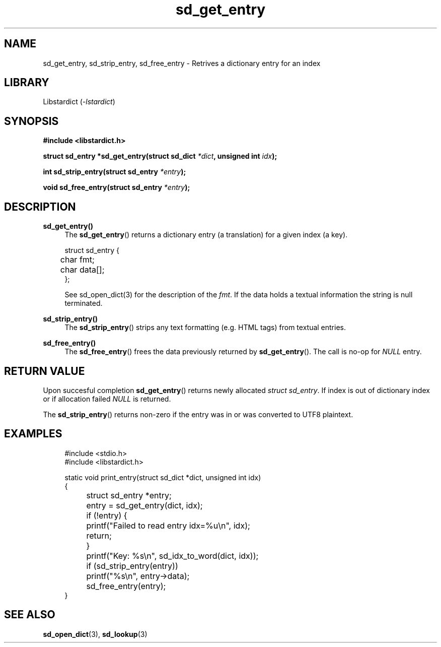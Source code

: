 .\" Generated by scdoc 1.11.2
.\" Complete documentation for this program is not available as a GNU info page
.ie \n(.g .ds Aq \(aq
.el       .ds Aq '
.nh
.ad l
.\" Begin generated content:
.TH "sd_get_entry" "3" "2023-02-26"
.P
.SH NAME
sd_get_entry, sd_strip_entry, sd_free_entry - Retrives a dictionary entry for an index
.P
.SH LIBRARY
Libstardict (\fI-lstardict\fR)
.P
.SH SYNOPSIS
\fB#include <libstardict.\&h>\fR
.P
\fBstruct sd_entry *sd_get_entry(struct sd_dict \fR\fI*dict\fR\fB, unsigned int \fR\fIidx\fR\fB);\fR
.P
\fBint sd_strip_entry(struct sd_entry \fR\fI*entry\fR\fB);\fR
.P
\fBvoid sd_free_entry(struct sd_entry \fR\fI*entry\fR\fB);\fR
.P
.SH DESCRIPTION
.P
\fBsd_get_entry()\fR
.RS 4
The \fBsd_get_entry\fR() returns a dictionary entry (a translation) for a
given index (a key).\&
.P
.RE
.nf
.RS 4
struct sd_entry {
	char fmt;
	char data[];
};
.fi
.RE
.P
.RS 4
See sd_open_dict(3) for the description of the \fIfmt\fR.\& If the data holds
a textual information the string is null terminated.\&
.P
.RE
\fBsd_strip_entry()\fR
.RS 4
The \fBsd_strip_entry\fR() strips any text formatting (e.\&g.\& HTML tags) from
textual entries.\&
.P
.RE
\fBsd_free_entry()\fR
.RS 4
The \fBsd_free_entry\fR() frees the data previously returned by
\fBsd_get_entry\fR().\& The call is no-op for \fINULL\fR entry.\&
.P
.RE
.SH RETURN VALUE
.P
Upon succesful completion \fBsd_get_entry\fR() returns newly allocated \fIstruct
sd_entry\fR.\& If index is out of dictionary index or if allocation failed \fINULL\fR
is returned.\&
.P
The \fBsd_strip_entry\fR() returns non-zero if the entry was in or was converted to
UTF8 plaintext.\&
.P
.SH EXAMPLES
.P
.nf
.RS 4
#include <stdio\&.h>
#include <libstardict\&.h>

static void print_entry(struct sd_dict *dict, unsigned int idx)
{
	struct sd_entry *entry;

	entry = sd_get_entry(dict, idx);
	if (!entry) {
		printf("Failed to read entry idx=%u\\n", idx);
		return;
	}

	printf("Key: %s\\n", sd_idx_to_word(dict, idx));
	if (sd_strip_entry(entry))
		printf("%s\\n", entry->data);

	sd_free_entry(entry);
}
.fi
.RE
.P
.SH SEE ALSO
\fBsd_open_dict\fR(3), \fBsd_lookup\fR(3)

